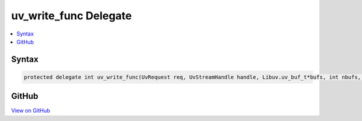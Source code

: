 

uv_write_func Delegate
======================



.. contents:: 
   :local:













Syntax
------

.. code-block:: csharp

   protected delegate int uv_write_func(UvRequest req, UvStreamHandle handle, Libuv.uv_buf_t*bufs, int nbufs, Libuv.uv_write_cb cb);





GitHub
------

`View on GitHub <https://github.com/aspnet/apidocs/blob/master/aspnet/kestrelhttpserver/src/Microsoft.AspNet.Server.Kestrel/Networking/Libuv.cs>`_





.. dn:delegate:: Microsoft.AspNet.Server.Kestrel.Networking.Libuv.uv_write_func

